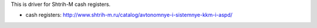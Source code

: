 This is driver for Shtrih-M cash registers.

* cash registers: http://www.shtrih-m.ru/catalog/avtonomnye-i-sistemnye-kkm-i-aspd/
